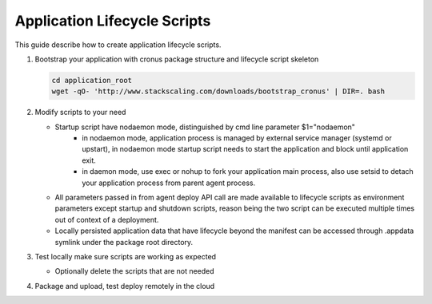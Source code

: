 Application Lifecycle Scripts
===============

This guide describe how to create application lifecycle scripts.

#. Bootstrap your application with cronus package structure and lifecycle script skeleton

   .. code-block:: bash

      cd application_root
      wget -qO- 'http://www.stackscaling.com/downloads/bootstrap_cronus' | DIR=. bash

#. Modify scripts to your need

   * Startup script have nodaemon mode, distinguished by cmd line parameter $1="nodaemon" 
      * in nodaemon mode, application process is managed by external service manager (systemd or upstart), in nodaemon mode startup script needs to start the application and block until application exit.
      * in daemon mode, use exec or nohup to fork your application main process, also use setsid to detach your application process from parent agent process.
   * All parameters passed in from agent deploy API call are made available to lifecycle scripts as environment parameters except startup and shutdown scripts, reason being the two script can be executed multiple times out of context of a deployment.
   * Locally persisted application data that have lifecycle beyond the manifest can be accessed through .appdata symlink under the package root directory.

#. Test locally make sure scripts are working as expected

   * Optionally delete the scripts that are not needed

#. Package and upload, test deploy remotely in the cloud

